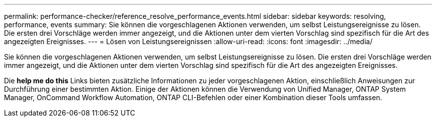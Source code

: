 ---
permalink: performance-checker/reference_resolve_performance_events.html 
sidebar: sidebar 
keywords: resolving, performance, events 
summary: Sie können die vorgeschlagenen Aktionen verwenden, um selbst Leistungsereignisse zu lösen. Die ersten drei Vorschläge werden immer angezeigt, und die Aktionen unter dem vierten Vorschlag sind spezifisch für die Art des angezeigten Ereignisses. 
---
= Lösen von Leistungsereignissen
:allow-uri-read: 
:icons: font
:imagesdir: ../media/


[role="lead"]
Sie können die vorgeschlagenen Aktionen verwenden, um selbst Leistungsereignisse zu lösen. Die ersten drei Vorschläge werden immer angezeigt, und die Aktionen unter dem vierten Vorschlag sind spezifisch für die Art des angezeigten Ereignisses.

Die *help me do this* Links bieten zusätzliche Informationen zu jeder vorgeschlagenen Aktion, einschließlich Anweisungen zur Durchführung einer bestimmten Aktion. Einige der Aktionen können die Verwendung von Unified Manager, ONTAP System Manager, OnCommand Workflow Automation, ONTAP CLI-Befehlen oder einer Kombination dieser Tools umfassen.
